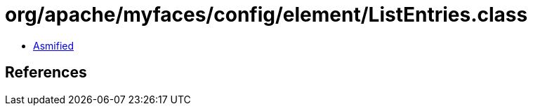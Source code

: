 = org/apache/myfaces/config/element/ListEntries.class

 - link:ListEntries-asmified.java[Asmified]

== References

